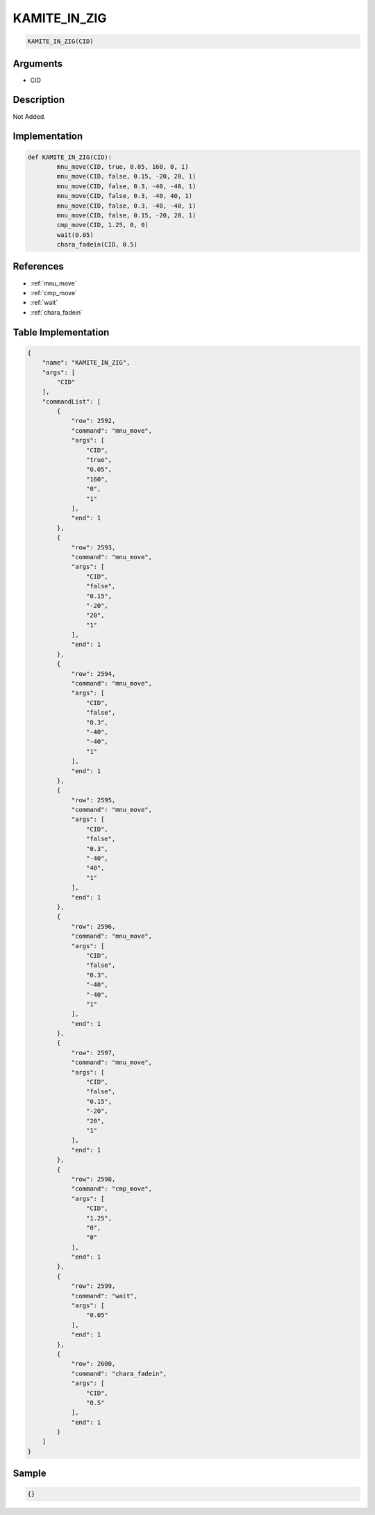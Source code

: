 .. _KAMITE_IN_ZIG:

KAMITE_IN_ZIG
========================

.. code-block:: text

	KAMITE_IN_ZIG(CID)


Arguments
------------

* CID

Description
-------------

Not Added.

Implementation
-------------

.. code-block:: python

	def KAMITE_IN_ZIG(CID):
		mnu_move(CID, true, 0.05, 160, 0, 1)
		mnu_move(CID, false, 0.15, -20, 20, 1)
		mnu_move(CID, false, 0.3, -40, -40, 1)
		mnu_move(CID, false, 0.3, -40, 40, 1)
		mnu_move(CID, false, 0.3, -40, -40, 1)
		mnu_move(CID, false, 0.15, -20, 20, 1)
		cmp_move(CID, 1.25, 0, 0)
		wait(0.05)
		chara_fadein(CID, 0.5)

References
-------------
* :ref:`mnu_move`
* :ref:`cmp_move`
* :ref:`wait`
* :ref:`chara_fadein`

Table Implementation
-------------

.. code-block:: json

	{
	    "name": "KAMITE_IN_ZIG",
	    "args": [
	        "CID"
	    ],
	    "commandList": [
	        {
	            "row": 2592,
	            "command": "mnu_move",
	            "args": [
	                "CID",
	                "true",
	                "0.05",
	                "160",
	                "0",
	                "1"
	            ],
	            "end": 1
	        },
	        {
	            "row": 2593,
	            "command": "mnu_move",
	            "args": [
	                "CID",
	                "false",
	                "0.15",
	                "-20",
	                "20",
	                "1"
	            ],
	            "end": 1
	        },
	        {
	            "row": 2594,
	            "command": "mnu_move",
	            "args": [
	                "CID",
	                "false",
	                "0.3",
	                "-40",
	                "-40",
	                "1"
	            ],
	            "end": 1
	        },
	        {
	            "row": 2595,
	            "command": "mnu_move",
	            "args": [
	                "CID",
	                "false",
	                "0.3",
	                "-40",
	                "40",
	                "1"
	            ],
	            "end": 1
	        },
	        {
	            "row": 2596,
	            "command": "mnu_move",
	            "args": [
	                "CID",
	                "false",
	                "0.3",
	                "-40",
	                "-40",
	                "1"
	            ],
	            "end": 1
	        },
	        {
	            "row": 2597,
	            "command": "mnu_move",
	            "args": [
	                "CID",
	                "false",
	                "0.15",
	                "-20",
	                "20",
	                "1"
	            ],
	            "end": 1
	        },
	        {
	            "row": 2598,
	            "command": "cmp_move",
	            "args": [
	                "CID",
	                "1.25",
	                "0",
	                "0"
	            ],
	            "end": 1
	        },
	        {
	            "row": 2599,
	            "command": "wait",
	            "args": [
	                "0.05"
	            ],
	            "end": 1
	        },
	        {
	            "row": 2600,
	            "command": "chara_fadein",
	            "args": [
	                "CID",
	                "0.5"
	            ],
	            "end": 1
	        }
	    ]
	}

Sample
-------------

.. code-block:: json

	{}

